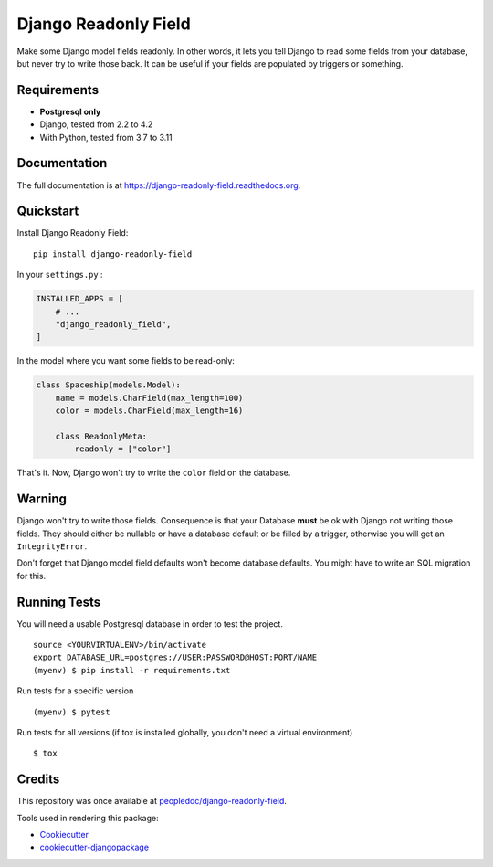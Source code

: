 =============================
Django Readonly Field
=============================

.. image:: https://img.shields.io/pypi/v/django-readonly-field?logo=pypi&logoColor=white
    :target: https://pypi.org/pypi/django-readonly-field
    :alt: Deployed to PyPI

.. image:: https://img.shields.io/pypi/pyversions/django-readonly-field?logo=pypi&logoColor=white
    :target: https://pypi.org/pypi/django-readonly-field
    :alt: Python library

.. image:: https://img.shields.io/github/stars/botify-labs/django-readonly-field?logo=github
    :target: https://github.com/botify-labs/django-readonly-field/
    :alt: GitHub Repository

.. image:: https://img.shields.io/github/actions/workflow/status/botify-labs/django-readonly-field/ci.yml?logo=github&branch=main
    :target: https://github.com/botify-labs/django-readonly-field/actions?workflow=CI
    :alt: Continuous Integration

.. image:: https://img.shields.io/readthedocs/django-readonly-field/stable?logo=read-the-docs&logoColor=white
    :target: https://django-readonly-field.readthedocs.io/
    :alt: Documentation

.. image:: https://raw.githubusercontent.com/botify-labs/django-readonly-field/python-coverage-comment-action-data/badge.svg
    :target: https://github.com/botify-labs/django-readonly-field/tree/python-coverage-comment-action-data
    :alt: Coverage

.. image:: https://img.shields.io/github/license/botify-labs/django-readonly-field?logo=open-source-initiative&logoColor=white
    :target: https://github.com/botify-labs/django-readonly-field/blob/master/LICENSE
    :alt: MIT License

Make some Django model fields readonly. In other words, it lets you tell Django to
read some fields from your database, but never try to write those back. It can be
useful if your fields are populated by triggers or something.

Requirements
------------

+ **Postgresql only**
+ Django, tested from 2.2 to 4.2
+ With Python, tested from 3.7 to 3.11

Documentation
-------------

The full documentation is at https://django-readonly-field.readthedocs.org.

Quickstart
----------

Install Django Readonly Field::

    pip install django-readonly-field

In your ``settings.py`` :

.. code-block:: python

    INSTALLED_APPS = [
        # ...
        "django_readonly_field",
    ]

In the model where you want some fields to be read-only:

.. code-block:: python

    class Spaceship(models.Model):
        name = models.CharField(max_length=100)
        color = models.CharField(max_length=16)

        class ReadonlyMeta:
            readonly = ["color"]

That's it. Now, Django won't try to write the ``color`` field on the database.


Warning
-------

Django won't try to write those fields. Consequence is that your Database
**must** be ok with Django not writing those fields. They should either
be nullable or have a database default or be filled by a trigger, otherwise
you will get an ``IntegrityError``.

Don't forget that Django model field defaults won't become database defaults.
You might have to write an SQL migration for this.


Running Tests
--------------

You will need a usable Postgresql database in order to test the project.

::

    source <YOURVIRTUALENV>/bin/activate
    export DATABASE_URL=postgres://USER:PASSWORD@HOST:PORT/NAME
    (myenv) $ pip install -r requirements.txt

Run tests for a specific version

::

    (myenv) $ pytest


Run tests for all versions (if tox is installed globally, you don't need a
virtual environment)

::

    $ tox


Credits
---------

This repository was once available at `peopledoc/django-readonly-field <https://github.com/peopledoc/django-readonly-field>`_.

Tools used in rendering this package:

*  Cookiecutter_
*  `cookiecutter-djangopackage`_

.. _Cookiecutter: https://github.com/audreyr/cookiecutter
.. _`cookiecutter-djangopackage`: https://github.com/pydanny/cookiecutter-djangopackage

